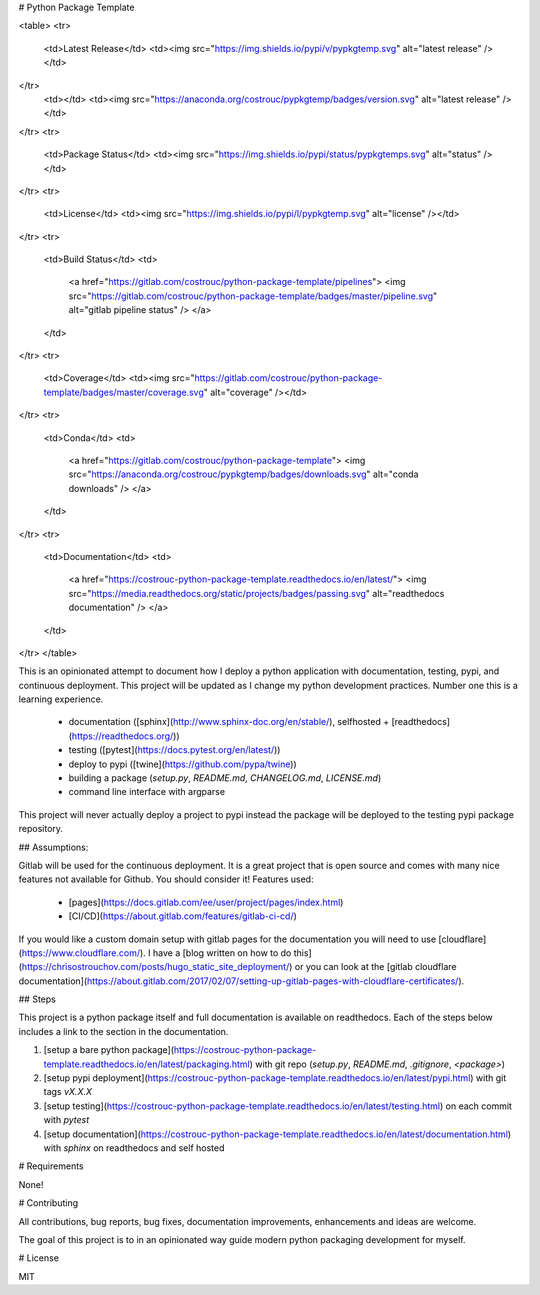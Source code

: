# Python Package Template

<table>
<tr>
  <td>Latest Release</td>
  <td><img src="https://img.shields.io/pypi/v/pypkgtemp.svg" alt="latest release" /></td>
</tr>
  <td></td>
  <td><img src="https://anaconda.org/costrouc/pypkgtemp/badges/version.svg" alt="latest release" /></td>
</tr>
<tr>
  <td>Package Status</td>
  <td><img src="https://img.shields.io/pypi/status/pypkgtemps.svg" alt="status" /></td>
</tr>
<tr>
  <td>License</td>
  <td><img src="https://img.shields.io/pypi/l/pypkgtemp.svg" alt="license" /></td>
</tr>
<tr>
  <td>Build Status</td>
  <td>
    <a href="https://gitlab.com/costrouc/python-package-template/pipelines">
    <img src="https://gitlab.com/costrouc/python-package-template/badges/master/pipeline.svg" alt="gitlab pipeline status" />
    </a>
  </td>
</tr>
<tr>
  <td>Coverage</td>
  <td><img src="https://gitlab.com/costrouc/python-package-template/badges/master/coverage.svg" alt="coverage" /></td>
</tr>
<tr>
  <td>Conda</td>
  <td>
    <a href="https://gitlab.com/costrouc/python-package-template">
    <img src="https://anaconda.org/costrouc/pypkgtemp/badges/downloads.svg" alt="conda downloads" />
    </a>
  </td>
</tr>
<tr>
  <td>Documentation</td>
  <td>
    <a href="https://costrouc-python-package-template.readthedocs.io/en/latest/">
    <img src="https://media.readthedocs.org/static/projects/badges/passing.svg" alt="readthedocs documentation" />
    </a>
  </td>
</tr>
</table>

This is an opinionated attempt to document how I deploy a python
application with documentation, testing, pypi, and continuous
deployment. This project will be updated as I change my python
development practices. Number one this is a learning experience.

 - documentation ([sphinx](http://www.sphinx-doc.org/en/stable/), selfhosted + [readthedocs](https://readthedocs.org/))
 - testing ([pytest](https://docs.pytest.org/en/latest/))
 - deploy to pypi ([twine](https://github.com/pypa/twine))
 - building a package (`setup.py`, `README.md`, `CHANGELOG.md`, `LICENSE.md`)
 - command line interface with argparse

This project will never actually deploy a project to pypi instead the
package will be deployed to the testing pypi package repository.

## Assumptions:

Gitlab will be used for the continuous deployment. It is a great
project that is open source and comes with many nice features not
available for Github. You should consider it! Features used:

 - [pages](https://docs.gitlab.com/ee/user/project/pages/index.html)
 - [CI/CD](https://about.gitlab.com/features/gitlab-ci-cd/)

If you would like a custom domain setup with gitlab pages for the
documentation you will need to use
[cloudflare](https://www.cloudflare.com/). I have a [blog written on
how to do
this](https://chrisostrouchov.com/posts/hugo_static_site_deployment/)
or you can look at the [gitlab cloudflare
documentation](https://about.gitlab.com/2017/02/07/setting-up-gitlab-pages-with-cloudflare-certificates/).

## Steps

This project is a python package itself and full documentation is
available on readthedocs. Each of the steps below includes a link to
the section in the documentation.

1. [setup a bare python package](https://costrouc-python-package-template.readthedocs.io/en/latest/packaging.html) with git repo (`setup.py`, `README.md`, `.gitignore`, `<package>`)
2. [setup pypi deployment](https://costrouc-python-package-template.readthedocs.io/en/latest/pypi.html) with git tags `vX.X.X`
3. [setup testing](https://costrouc-python-package-template.readthedocs.io/en/latest/testing.html) on each commit with `pytest`
4. [setup documentation](https://costrouc-python-package-template.readthedocs.io/en/latest/documentation.html) with `sphinx` on readthedocs and self hosted

# Requirements

None!

# Contributing

All contributions, bug reports, bug fixes, documentation improvements,
enhancements and ideas are welcome.

The goal of this project is to in an opinionated way guide modern
python packaging development for myself.

# License

MIT


